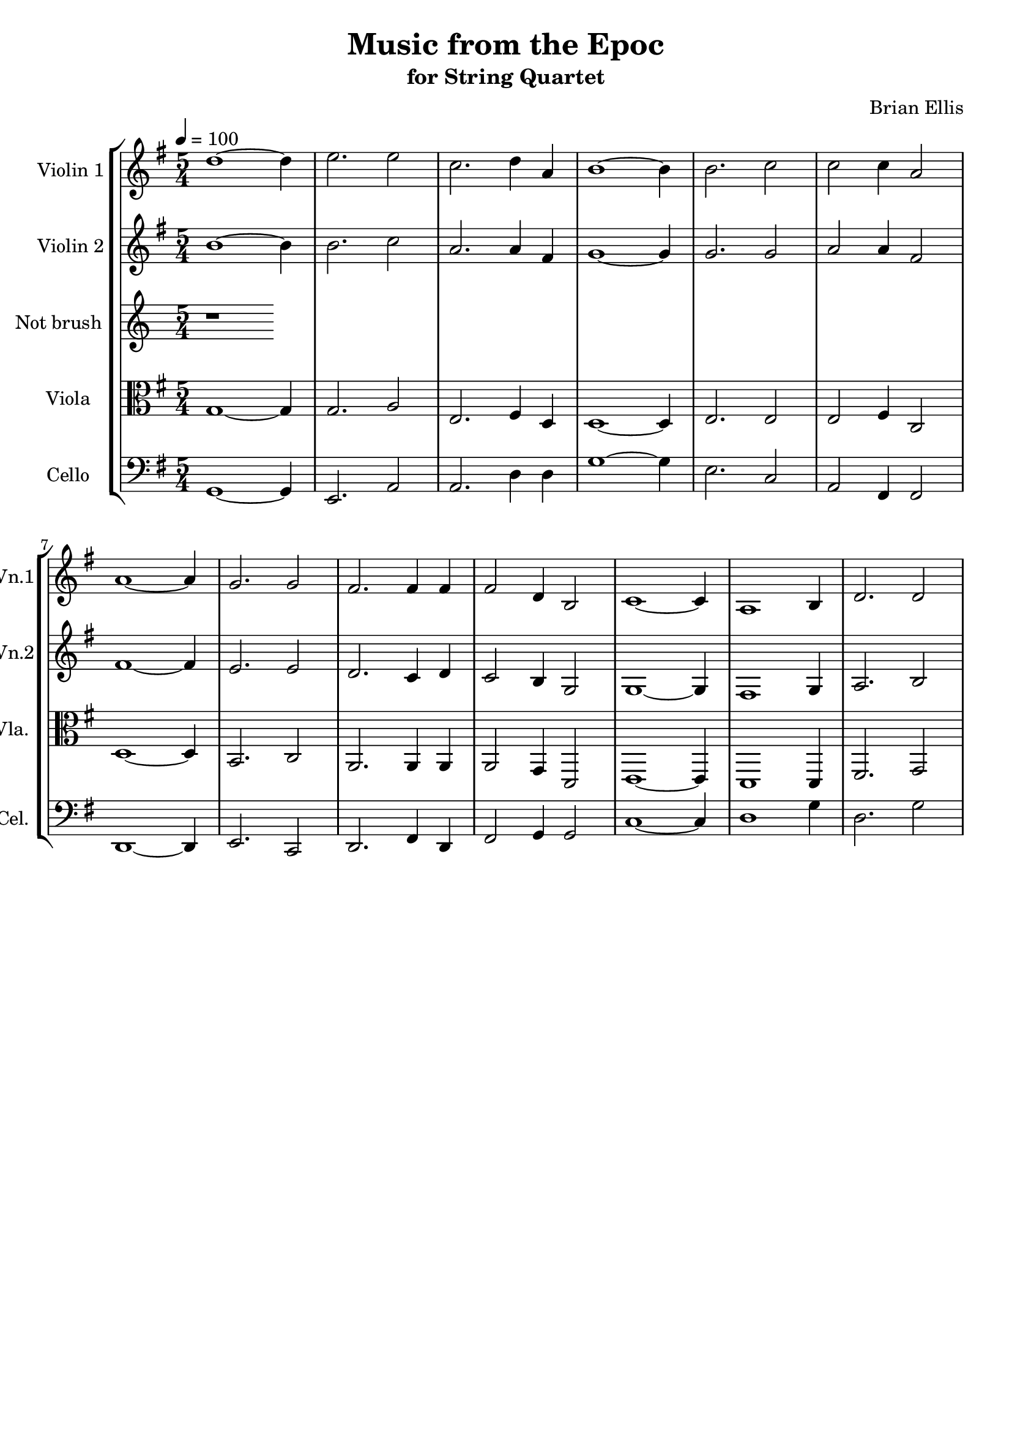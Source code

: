 \version "2.18.2"\header{title ="Music from the Epoc"subtitle="for String Quartet"composer = "Brian Ellis"tagline =""}\score{\midi {}\layout{}\new StaffGroup<<\new Staff \with {  instrumentName = #"Violin 1"  shortInstrumentName = #"Vn.1"  midiInstrument = "Violin"}{		\relative c'' { \tempo 4 = 100 \key g \major \time 5/4
d1 ~d4 e2. e2 c2. d4 a4 b1 ~b4 b2. c2 c2 c4 a2 a1 ~a4 g2. g2 fis2. fis4 fis4 fis2 d4 b2 c1 ~c4 a1 b4 d2. d2 
	}}\new Staff \with {  instrumentName = #"Violin 2"  shortInstrumentName = #"Vn.2"  midiInstrument = "Violin"}{	\relative c'' {  \key g \major	
b1 ~b4 b2. c2 a2. a4 fis4 g1 ~g4 g2. g2 a2 a4 fis2 fis1 ~fis4 e2. e2 d2. c4 d4 c2 b4 g2 g1 ~g4 fis1 g4 a2. b2 
	}}\new Staff \with {  instrumentName = #"Not brush "  shortInstrumentName = #"Vla. "  midiInstrument = "Viola"}{	\relative c' {	r1}	}\new Staff \with {  instrumentName = #"Viola "  shortInstrumentName = #"Vla. "  midiInstrument = "Viola"}{	\relative c' {	\clef "alto"	 \key g \major 
g1 ~g4 g2. a2 e2. fis4 d4 d1 ~d4 e2. e2 e2 fis4 c2 d1 ~d4 b2. c2 a2. a4 a4 a2 g4 d2 e1 ~e4 d1 d4 fis2. g2 
	}	}\new Staff \with {  instrumentName = #"Cello "  shortInstrumentName = #"Cel. "  midiInstrument = "Cello"}{	\relative c {	\clef "bass"	 \key g \major 
g1 ~g4 e2. a2 a2. d4 d4 g1 ~g4 e2. c2 a2 fis4 fis2 d1 ~d4 e2. c2 d2. fis4 d4 fis2 g4 g2 c1 ~c4 d1 g4 d2. g2 
	}	}>>}
